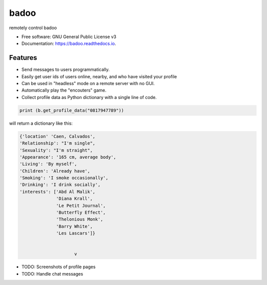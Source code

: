 =====
badoo
=====


.. image:: https://img.shields.io/pypi/v/badoo.svg
        :target: https://pypi.python.org/pypi/badoo

.. image:: https://img.shields.io/travis/matttsburke@gmail.com/badoo.svg
        :target: https://travis-ci.com/matttsburke@gmail.com/badoo

.. image:: https://readthedocs.org/projects/badoo/badge/?version=latest
        :target: https://badoo.readthedocs.io/en/latest/?badge=latest
        :alt: Documentation Status


.. image:: https://pyup.io/repos/github/matttsburke@gmail.com/badoo/shield.svg
     :target: https://pyup.io/repos/github/matttsburke@gmail.com/badoo/
     :alt: Updates



remotely control badoo



* Free software: GNU General Public License v3
* Documentation: https://badoo.readthedocs.io.


Features
--------

* Send messages to users programmatically. 
* Easily get user ids of users online, nearby, and who have visited your profile
* Can be used in "headless" mode on a remote server with no GUI.
* Automatically play the "encouters" game.
* Collect profile data as Python dictionary with a single line of code.

.. code-block:: console

        print (b.get_profile_data("0817947789"))

will return a dictionary like this:

.. code-block:: console

   {'location' 'Caen, Calvados', 
   'Relationship': "I'm single", 
   'Sexuality': "I'm straight", 
   'Appearance': '165 cm, average body', 
   'Living': 'By myself', 
   'Children': 'Already have', 
   'Smoking': 'I smoke occasionally', 
   'Drinking': 'I drink socially', 
   'interests': ['Abd Al Malik', 
                 'Diana Krall', 
                 'Le Petit Journal', 
                 'Butterfly Effect', 
                 'Thelonious Monk', 
                 'Barry White', 
                 'Les Lascars']}
			
			
			v


* TODO: Screenshots of profile pages
* TODO: Handle chat messages

